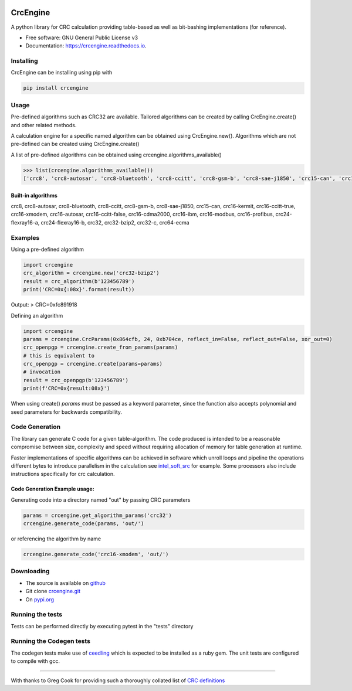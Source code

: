 .. image:: https://img.shields.io/pypi/v/crcengine.svg
        :target: https://pypi.python.org/pypi/crcengine

..  image:: https://img.shields.io/github/actions/workflow/status/GardenTools/CrcEngine/python-package.yml
        :target: https://github.com/GardenTools/CrcEngine/actions?query=branch%3Amaster

.. image:: https://img.shields.io/pypi/pyversions/CrcEngine.svg
        :target: https://pypi.python.org/pypi/crcengine

.. image:: https://img.shields.io/pypi/format/CrcEngine.svg
        :target: https://pypi.python.org/pypi/crcengine

.. image:: https://readthedocs.org/projects/crcengine/badge/?version=latest
        :target: https://crcengine.readthedocs.io/en/latest/?badge=latest
        :alt: Documentation Status

==========
CrcEngine
==========
A python library for CRC calculation providing table-based as well as
bit-bashing implementations (for reference).

* Free software: GNU General Public License v3
* Documentation: https://crcengine.readthedocs.io.

Installing
----------
CrcEngine can be installing using pip with

.. code-block:: python

    pip install crcengine

Usage
-----
Pre-defined algorithms such as CRC32 are available. Tailored algorithms can
be created by calling CrcEngine.create() and other related methods.

A calculation engine for a specific named algorithm can be obtained using
CrcEngine.new(). Algorithms which are not pre-defined can be created using
CrcEngine.create() 

A list of pre-defined algorithms can be obtained using crcengine.algorithms_available()

.. code-block:: python

   >>> list(crcengine.algorithms_available())
   ['crc8', 'crc8-autosar', 'crc8-bluetooth', 'crc8-ccitt', 'crc8-gsm-b', 'crc8-sae-j1850', 'crc15-can', 'crc16-kermit', 'crc16-ccitt-true', 'crc16-xmodem', 'crc16-autosar', 'crc16-ccitt-false', 'crc16-cdma2000', 'crc16-ibm', 'crc16-modbus', 'crc16-profibus', 'crc24-flexray16-a', 'crc24-flexray16-b', 'crc32', 'crc32-bzip2', 'crc32-c', 'crc64-ecma']


Built-in algorithms
~~~~~~~~~~~~~~~~~~~
crc8, crc8-autosar, crc8-bluetooth, crc8-ccitt, crc8-gsm-b, crc8-sae-j1850, crc15-can, crc16-kermit, crc16-ccitt-true, crc16-xmodem, crc16-autosar, crc16-ccitt-false, crc16-cdma2000, crc16-ibm, crc16-modbus, crc16-profibus, crc24-flexray16-a, crc24-flexray16-b, crc32, crc32-bzip2, crc32-c, crc64-ecma

Examples
--------
Using a pre-defined algorithm

.. code-block:: python

  import crcengine
  crc_algorithm = crcengine.new('crc32-bzip2')
  result = crc_algorithm(b'123456789')
  print('CRC=0x{:08x}'.format(result))

Output:
> CRC=0xfc891918

Defining an algorithm

.. code-block:: python

  import crcengine
  params = crcengine.CrcParams(0x864cfb, 24, 0xb704ce, reflect_in=False, reflect_out=False, xor_out=0)
  crc_openpgp = crcengine.create_from_params(params)
  # this is equivalent to
  crc_openpgp = crcengine.create(params=params)
  # invocation
  result = crc_openpgp(b'123456789')
  print(f'CRC=0x{result:08x}')

When using create() `params` must be passed as a keyword parameter, since the function also accepts polynomial and seed
parameters for backwards compatibility.

Code Generation
---------------
The library can generate C code for a given table-algorithm. The code produced
is intended to be a reasonable compromise between size, complexity and speed
without requiring allocation of memory for table generation at runtime.

Faster implementations of specific algorithms can be achieved in software which
unroll loops and pipeline the operations different bytes to introduce
parallelism in the calculation see intel_soft_src_ for example. Some processors
also include instructions specifically for crc calculation.

.. _intel_soft_src: https://github.com/intel/soft-crc

Code Generation Example usage:
~~~~~~~~~~~~~~~~~~~~~~~~~~~~~~~
Generating code into a directory named "out" by passing CRC parameters

.. code-block:: python

    params = crcengine.get_algorithm_params('crc32')
    crcengine.generate_code(params, 'out/')

or referencing the algorithm by name

.. code-block:: python

    crcengine.generate_code('crc16-xmodem', 'out/')


Downloading
-----------
- The source is available on github_
- Git clone crcengine.git_
- On pypi.org_

.. _github: https://github.com/GardenTools/crcengine
.. _crcengine.git: https://github.com/GardenTools/crcengine.git
.. _pypi.org: https://pypi.org/project/crcengine/

Running the tests
-------------------------
Tests can be performed directly by executing pytest in the "tests" directory

Running the Codegen tests
-------------------------
The codegen tests make use of ceedling_ which is expected to be installed as a ruby gem.
The unit tests are configured to compile with gcc.

.. _ceedling: https://github.com/ThrowTheSwitch/Ceedling

-------

With thanks to Greg Cook for providing such a thoroughly collated list of
`CRC definitions`_

.. _CRC definitions: http://reveng.sourceforge.net/crc-catalogue/all.htm
